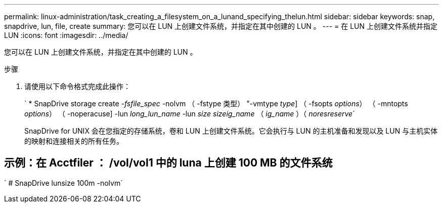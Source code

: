 ---
permalink: linux-administration/task_creating_a_filesystem_on_a_lunand_specifying_thelun.html 
sidebar: sidebar 
keywords: snap, snapdrive, lun, file, create 
summary: 您可以在 LUN 上创建文件系统，并指定在其中创建的 LUN 。 
---
= 在 LUN 上创建文件系统并指定 LUN
:icons: font
:imagesdir: ../media/


[role="lead"]
您可以在 LUN 上创建文件系统，并指定在其中创建的 LUN 。

.步骤
. 请使用以下命令格式完成此操作：
+
` * SnapDrive storage create _-fsfile_spec_ -nolvm （ -fstype 类型） "-vmtype _type_] （ -fsopts _options_） （ -mntopts _options_） （ -noperacuse] -lun _long_lun_name_ -lun _size sizeig_name_ （ _ig_name_ ）（ _noresreserve_`

+
SnapDrive for UNIX 会在您指定的存储系统，卷和 LUN 上创建文件系统。它会执行与 LUN 的主机准备和发现以及 LUN 与主机实体的映射和连接相关的所有任务。





== 示例：在 Acctfiler ： /vol/vol1 中的 luna 上创建 100 MB 的文件系统

` # SnapDrive lunsize 100m -nolvm`
